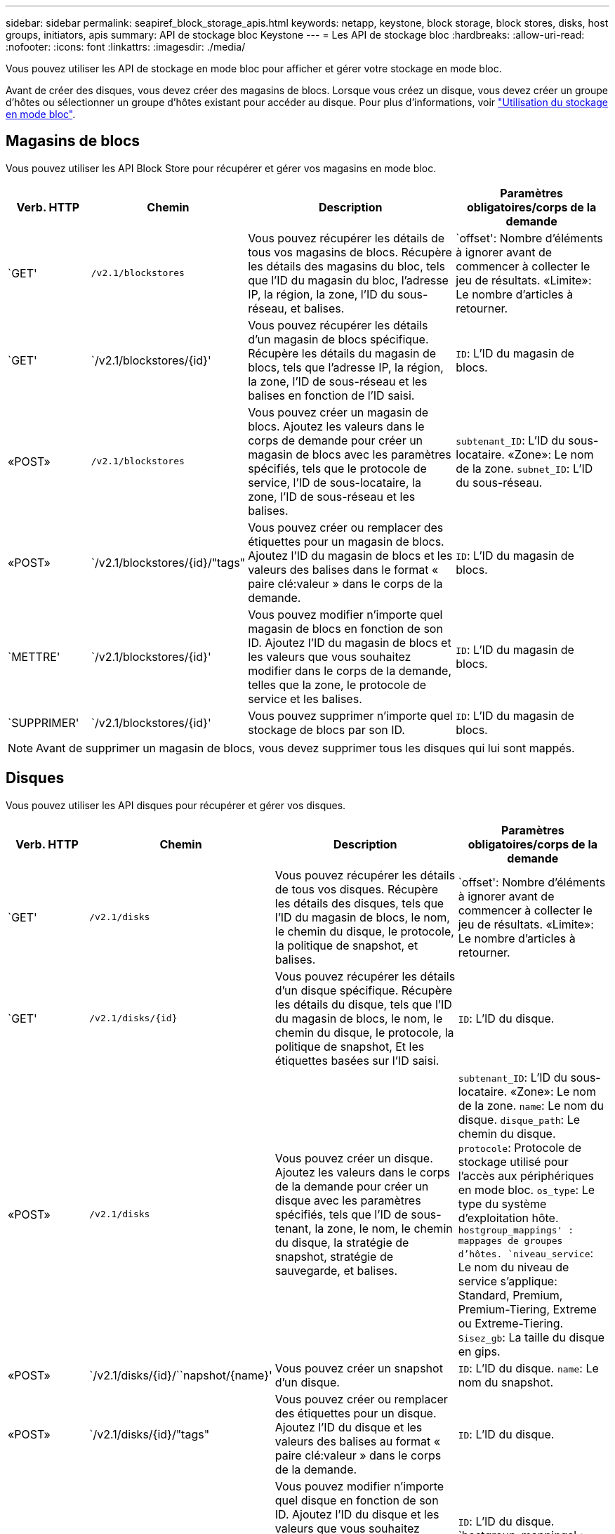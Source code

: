 ---
sidebar: sidebar 
permalink: seapiref_block_storage_apis.html 
keywords: netapp, keystone, block storage, block stores, disks, host groups, initiators, apis 
summary: API de stockage bloc Keystone 
---
= Les API de stockage bloc
:hardbreaks:
:allow-uri-read: 
:nofooter: 
:icons: font
:linkattrs: 
:imagesdir: ./media/


[role="lead"]
Vous pouvez utiliser les API de stockage en mode bloc pour afficher et gérer votre stockage en mode bloc.

Avant de créer des disques, vous devez créer des magasins de blocs. Lorsque vous créez un disque, vous devez créer un groupe d'hôtes ou sélectionner un groupe d'hôtes existant pour accéder au disque. Pour plus d'informations, voir link:sewebiug_working_with_block_storage_overview.html["Utilisation du stockage en mode bloc"].



== Magasins de blocs

Vous pouvez utiliser les API Block Store pour récupérer et gérer vos magasins en mode bloc.

[cols="1,1,3,2"]
|===
| Verb. HTTP | Chemin | Description | Paramètres obligatoires/corps de la demande 


 a| 
`GET'
 a| 
`/v2.1/blockstores`
| Vous pouvez récupérer les détails de tous vos magasins de blocs. Récupère les détails des magasins du bloc, tels que l'ID du magasin du bloc, l'adresse IP, la région, la zone, l'ID du sous-réseau, et balises.  a| 
`offset': Nombre d'éléments à ignorer avant de commencer à collecter le jeu de résultats. «Limite»: Le nombre d'articles à retourner.



 a| 
`GET'
 a| 
`/v2.1/blockstores/{id}'
| Vous pouvez récupérer les détails d'un magasin de blocs spécifique. Récupère les détails du magasin de blocs, tels que l'adresse IP, la région, la zone, l'ID de sous-réseau et les balises en fonction de l'ID saisi.  a| 
`ID`: L'ID du magasin de blocs.



 a| 
«POST»
 a| 
`/v2.1/blockstores`
| Vous pouvez créer un magasin de blocs. Ajoutez les valeurs dans le corps de demande pour créer un magasin de blocs avec les paramètres spécifiés, tels que le protocole de service, l'ID de sous-locataire, la zone, l'ID de sous-réseau et les balises.  a| 
`subtenant_ID`: L'ID du sous-locataire. «Zone»: Le nom de la zone. `subnet_ID`: L'ID du sous-réseau.



 a| 
«POST»
 a| 
`/v2.1/blockstores/{id}/"tags"
| Vous pouvez créer ou remplacer des étiquettes pour un magasin de blocs. Ajoutez l'ID du magasin de blocs et les valeurs des balises dans le format « paire clé:valeur » dans le corps de la demande.  a| 
`ID`: L'ID du magasin de blocs.



 a| 
`METTRE'
 a| 
`/v2.1/blockstores/{id}'
| Vous pouvez modifier n'importe quel magasin de blocs en fonction de son ID. Ajoutez l'ID du magasin de blocs et les valeurs que vous souhaitez modifier dans le corps de la demande, telles que la zone, le protocole de service et les balises.  a| 
`ID`: L'ID du magasin de blocs.



 a| 
`SUPPRIMER'
 a| 
`/v2.1/blockstores/{id}'
 a| 
Vous pouvez supprimer n'importe quel stockage de blocs par son ID.
 a| 
`ID`: L'ID du magasin de blocs.

|===

NOTE: Avant de supprimer un magasin de blocs, vous devez supprimer tous les disques qui lui sont mappés.



== Disques

Vous pouvez utiliser les API disques pour récupérer et gérer vos disques.

[cols="1,1,3,2"]
|===
| Verb. HTTP | Chemin | Description | Paramètres obligatoires/corps de la demande 


 a| 
`GET'
 a| 
`/v2.1/disks`
| Vous pouvez récupérer les détails de tous vos disques. Récupère les détails des disques, tels que l'ID du magasin de blocs, le nom, le chemin du disque, le protocole, la politique de snapshot, et balises.  a| 
`offset': Nombre d'éléments à ignorer avant de commencer à collecter le jeu de résultats. «Limite»: Le nombre d'articles à retourner.



 a| 
`GET'
 a| 
`/v2.1/disks/{id}`
| Vous pouvez récupérer les détails d'un disque spécifique. Récupère les détails du disque, tels que l'ID du magasin de blocs, le nom, le chemin du disque, le protocole, la politique de snapshot, Et les étiquettes basées sur l'ID saisi.  a| 
`ID`: L'ID du disque.



 a| 
«POST»
 a| 
`/v2.1/disks`
| Vous pouvez créer un disque. Ajoutez les valeurs dans le corps de la demande pour créer un disque avec les paramètres spécifiés, tels que l'ID de sous-tenant, la zone, le nom, le chemin du disque, la stratégie de snapshot, stratégie de sauvegarde, et balises.  a| 
`subtenant_ID`: L'ID du sous-locataire. «Zone»: Le nom de la zone. `name`: Le nom du disque. `disque_path`: Le chemin du disque. `protocole`: Protocole de stockage utilisé pour l'accès aux périphériques en mode bloc. `os_type`: Le type du système d'exploitation hôte. `hostgroup_mappings' : mappages de groupes d'hôtes. `niveau_service`: Le nom du niveau de service s'applique: Standard, Premium, Premium-Tiering, Extreme ou Extreme-Tiering. `Sisez_gb`: La taille du disque en gips.



 a| 
«POST»
 a| 
`/v2.1/disks/{id}/``napshot/{name}'
| Vous pouvez créer un snapshot d'un disque.  a| 
`ID`: L'ID du disque. `name`: Le nom du snapshot.



 a| 
«POST»
 a| 
`/v2.1/disks/{id}/"tags"
| Vous pouvez créer ou remplacer des étiquettes pour un disque. Ajoutez l'ID du disque et les valeurs des balises au format « paire clé:valeur » dans le corps de la demande.  a| 
`ID`: L'ID du disque.



 a| 
`METTRE'
 a| 
`/v2.1/disks/{id}`
| Vous pouvez modifier n'importe quel disque en fonction de son ID. Ajoutez l'ID du disque et les valeurs que vous souhaitez modifier dans le corps de la demande, telles que le nom, le niveau de service, la stratégie d'instantané, la stratégie de sauvegarde et les balises.  a| 
`ID`: L'ID du disque. `hostgroup_mappings' : mappages de groupes d'hôtes.



 a| 
`SUPPRIMER'
 a| 
`/v2.1/disks/{id}`
| Vous pouvez supprimer n'importe quel disque par son ID.  a| 
`ID`: L'ID du disque.



 a| 
`SUPPRIMER'
 a| 
`/v2.1/disks/{id}/``napshot/{name}'
| Vous pouvez supprimer tout instantané d'un disque par l'ID du disque et le nom de l'instantané.  a| 
`ID`: L'ID du disque. `name`: Le nom du snapshot.

|===


== Groupes d'hôtes

Le contrôle d'accès aux disques est géré avec des groupes hôtes. Vous pouvez récupérer et gérer des groupes hôtes à l'aide des API Host Groups.

[cols="1,1,3,2"]
|===
| Verb. HTTP | Chemin | Description | Paramètres obligatoires/corps de la demande 


 a| 
`GET'
 a| 
`/v2.1/hostgroups`
| Vous pouvez récupérer les détails de tous vos groupes hôtes. Récupère les détails des groupes d'hôtes, tels que le nom, les détails du sous-locataire, les détails du locataire, la zone, protocole, initiateurs, disques utilisant le groupe d'hôtes et balises.  a| 
`offset': Nombre d'éléments à ignorer avant de commencer à collecter le jeu de résultats. «Limite»: Le nombre d'articles à retourner.



 a| 
`GET'
 a| 
`/v2.1/hostgroups/{id}'
| Vous pouvez récupérer les détails d'un groupe d'hôtes spécifique. Récupère les détails du groupe hôte, tels que le nom, les détails du sous-locataire, les détails du locataire, la zone, protocole, initiateurs, disques utilisant les groupes hôtes et balises en fonction de l'ID saisi.  a| 
`ID`: L'ID du groupe hôte.



 a| 
«POST»
 a| 
`/v2.1/hostgroups`
| Vous pouvez créer un groupe d'hôtes. Ajoutez les valeurs dans le corps de demande pour créer un groupe hôte avec les paramètres spécifiés, tels que nom, ID de sous-tenant, zone, protocole, initiateurs, et balises.  a| 
`name`: Le nom du groupe hôte. `subtenant_ID`: L'ID du sous-locataire. «Zone»: Le nom de la zone. `protocole`: Protocole de stockage utilisé pour l'accès aux périphériques en mode bloc. `os_type`: Le type du système d'exploitation hôte.



 a| 
«POST»
 a| 
`/v2.1/hostgroups/{id}/"tags"
| Vous pouvez créer ou remplacer des balises pour un groupe d'hôtes. Ajoutez l'ID du groupe hôte et les valeurs des balises dans le format « paire clé:valeur » dans le corps de la demande.  a| 
`ID`: L'ID du groupe hôte.



 a| 
`SUPPRIMER'
 a| 
`/v2.1/hostgroups/{id}'
| Vous pouvez supprimer n'importe quel groupe d'hôtes par son ID.  a| 
`ID`: L'ID du groupe hôte.

|===


== Initiateurs dans un groupe d'hôtes

Vous pouvez utiliser les API Host Groups pour récupérer et gérer les initiateurs mappés sur vos groupes hôtes.

[cols="1,1,3,2"]
|===
| Verb. HTTP | Chemin | Description | Paramètres obligatoires/corps de la demande 


 a| 
`GET'
 a| 
`/v2.1/hostgroups/{id}/` `initiateurss'
| Vous pouvez récupérer les détails de tous vos initiateurs. Récupère les initiateurs et leurs alias.  a| 
`ID`: L'ID du groupe hôte.



 a| 
`GET'
 a| 
`/v2.1/hostgroups/{id}/` `initiateurs/{alias}'
| Vous pouvez récupérer les détails d'un initiateur spécifique. Récupère l'initiateur en fonction de l'ID et de l'alias saisis.  a| 
`ID`: L'ID du groupe hôte. `alias`: Le nom d'alias de l'initiateur.



 a| 
«POST»
 a| 
`/v2.1/hostgroups/{id}/` `initiateurss'
 a| 
Vous pouvez créer un initiateur pour un groupe d'hôtes. Ajoutez les valeurs de l'initiateur et de son alias dans le corps de la demande pour créer un initiateur pour le groupe hôte.
 a| 
`ID`: L'ID du groupe hôte. `alias`: Le nom d'alias de l'initiateur. `initiateur`: L'initiateur (noms qualifiés iSCSI ou WWPN FC).



 a| 
`PATCHS'
 a| 
`/v2.1/hostgroups/{id}/` `initiateurs/{alias}'
| Vous pouvez modifier un initiateur. Ajoutez le nouvel initiateur dans le corps de la demande.  a| 
`ID`: L'ID du groupe hôte. `alias`: Le nom d'alias de l'initiateur. `initiateur`: L'initiateur (noms qualifiés iSCSI ou WWPN FC).`



 a| 
`SUPPRIMER'
 a| 
`/v2.1/hostgroups/{id}/` `initiateurs/{alias}'
 a| 
Vous pouvez supprimer un initiateur par l'ID du groupe d'hôtes et l'alias de l'initiateur.
 a| 
`ID`: L'ID du groupe hôte. `alias`: Le nom d'alias de l'initiateur.

|===
[NOTE]
====
Lors de l'ajout d'initiateurs à un groupe hôte, l'initiateur doit correspondre au protocole du groupe hôte. Vous devez utiliser des IQN pour les groupes hôtes avec le protocole iSCSI et les WWPN pour les groupes d'hôtes avec le protocole FC.

La suppression d'un initiateur d'un groupe d'hôtes affecte tous les disques auxquels le groupe d'hôtes est mappé.

====